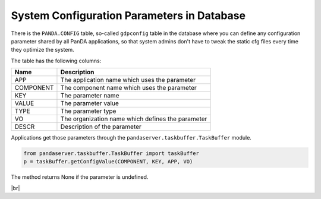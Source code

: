 =================================================
System Configuration Parameters in Database
=================================================

There is the ``PANDA.CONFIG`` table, so-called ``gdpconfig`` table in the database where you can define
any configuration parameter
shared by all PanDA applications, so that system admins don't have to tweak the static cfg files every time
they optimize the system.

The table has the following columns:

.. list-table::
   :header-rows: 1

   * - Name
     - Description
   * - APP
     - The application name which uses the parameter
   * - COMPONENT
     - The component name which uses the parameter
   * - KEY
     - The parameter name
   * - VALUE
     - The parameter value
   * - TYPE
     - The parameter type
   * - VO
     - The organization name which defines the parameter
   * - DESCR
     - Description of the parameter

Applications get those parameters through the ``pandaserver.taskbuffer.TaskBuffer`` module.

.. code-block:: python

  from pandaserver.taskbuffer.TaskBuffer import taskBuffer
  p = taskBuffer.getConfigValue(COMPONENT, KEY, APP, VO)

The method returns None if the parameter is undefined.

|br|